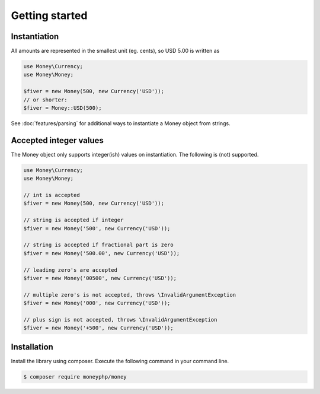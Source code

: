 Getting started
===============

Instantiation
-------------

All amounts are represented in the smallest unit (eg. cents), so USD 5.00 is written as

.. code-block:: php

    use Money\Currency;
    use Money\Money;

    $fiver = new Money(500, new Currency('USD'));
    // or shorter:
    $fiver = Money::USD(500);

See :doc:`features/parsing` for additional ways to instantiate a Money object from strings.

Accepted integer values
-----------------------
The Money object only supports integer(ish) values on instantiation. The following is (not) supported.

.. code-block:: php

    use Money\Currency;
    use Money\Money;

    // int is accepted
    $fiver = new Money(500, new Currency('USD'));

    // string is accepted if integer
    $fiver = new Money('500', new Currency('USD'));

    // string is accepted if fractional part is zero
    $fiver = new Money('500.00', new Currency('USD'));

    // leading zero's are accepted
    $fiver = new Money('00500', new Currency('USD'));

    // multiple zero's is not accepted, throws \InvalidArgumentException
    $fiver = new Money('000', new Currency('USD'));

    // plus sign is not accepted, throws \InvalidArgumentException
    $fiver = new Money('+500', new Currency('USD'));



Installation
------------

Install the library using composer. Execute the following command in your command line.

.. code-block:: bash

    $ composer require moneyphp/money
